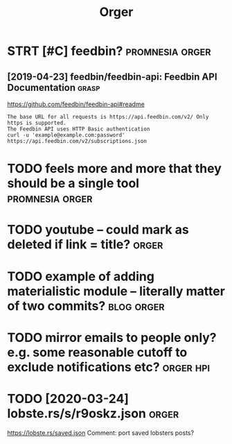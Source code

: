 #+TITLE: Orger
#+filetags: orger

* STRT [#C] feedbin?                                        :promnesia:orger:
** [2019-04-23] feedbin/feedbin-api: Feedbin API Documentation :grasp:

https://github.com/feedbin/feedbin-api#readme
: The base URL for all requests is https://api.feedbin.com/v2/ Only https is supported.
: The Feedbin API uses HTTP Basic authentication
: curl -u 'example@example.com:password' https://api.feedbin.com/v2/subscriptions.json


* TODO feels more and more that they should be a single tool :promnesia:orger:
* TODO youtube -- could mark as deleted if link = title?              :orger:
* TODO example of adding materialistic module -- literally matter of two commits? :blog:orger:
* TODO mirror emails to people only? e.g. some reasonable cutoff to exclude notifications etc? :orger:hpi:
* TODO [2020-03-24] lobste.rs/s/r9oskz.json                 :orger:
https://lobste.rs/saved.json
Comment:
port saved lobsters posts?
